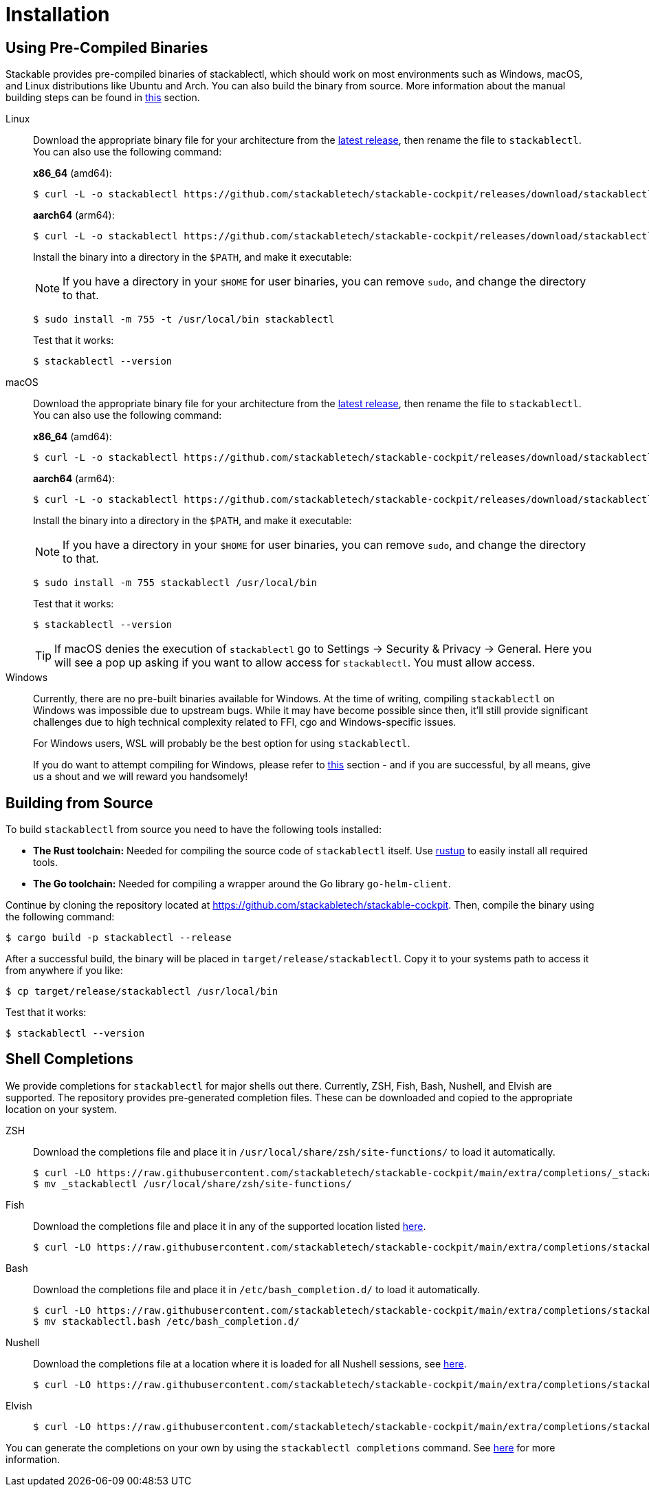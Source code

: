 = Installation
:page-aliases: stable@stackablectl::installation.adoc

:latest-release: https://github.com/stackabletech/stackable-cockpit/releases/tag/stackablectl-25.3.0
:fish-comp-loations: https://fishshell.com/docs/current/completions.html#where-to-put-completions
:nushell-comp-locations: https://www.nushell.sh/book/custom_commands.html#persisting

== Using Pre-Compiled Binaries

Stackable provides pre-compiled binaries of stackablectl, which should work on most environments such as Windows, macOS, and Linux distributions like Ubuntu and Arch.
You can also build the binary from source.
More information about the manual building steps can be found in xref:#building-from-source[this] section.

[tabs]
====
Linux::
+
--
Download the appropriate binary file for your architecture from the link:{latest-release}[latest release], then rename the file to `stackablectl`.
You can also use the following command:

*x86_64* (amd64):

[source,console]
----
$ curl -L -o stackablectl https://github.com/stackabletech/stackable-cockpit/releases/download/stackablectl-25.3.0/stackablectl-x86_64-unknown-linux-gnu
----

**aarch64** (arm64):

[source,console]
----
$ curl -L -o stackablectl https://github.com/stackabletech/stackable-cockpit/releases/download/stackablectl-25.3.0/stackablectl-aarch64-unknown-linux-gnu
----

Install the binary into a directory in the `$PATH`, and make it executable:

NOTE: If you have a directory in your `$HOME` for user binaries, you can remove `sudo`, and change the directory to that.

[source,console]
----
$ sudo install -m 755 -t /usr/local/bin stackablectl
----

Test that it works:

[source,console]
----
$ stackablectl --version
----
--

macOS::
+
--
Download the appropriate binary file for your architecture from the link:{latest-release}[latest release], then rename the file to `stackablectl`.
You can also use the following command:

*x86_64* (amd64):

[source,console]
----
$ curl -L -o stackablectl https://github.com/stackabletech/stackable-cockpit/releases/download/stackablectl-25.3.0/stackablectl-x86_64-apple-darwin
----

**aarch64** (arm64):

[source,console]
----
$ curl -L -o stackablectl https://github.com/stackabletech/stackable-cockpit/releases/download/stackablectl-25.3.0/stackablectl-aarch64-apple-darwin
----

Install the binary into a directory in the `$PATH`, and make it executable:

NOTE: If you have a directory in your `$HOME` for user binaries, you can remove `sudo`, and change the directory to that.

[source,console]
----
$ sudo install -m 755 stackablectl /usr/local/bin
----

Test that it works:

[source,console]
----
$ stackablectl --version
----

[TIP]
======
If macOS denies the execution of `stackablectl` go to Settings -> Security & Privacy -> General. Here you will see a pop
up asking if you want to allow access for `stackablectl`. You must allow access.
======
--

Windows::
+
--
Currently, there are no pre-built binaries available for Windows.
At the time of writing, compiling `stackablectl` on Windows was impossible due to upstream bugs.
While it may have become possible since then, it'll still provide significant challenges due to high technical complexity
related to FFI, cgo and Windows-specific issues.

For Windows users, WSL will probably be the best option for using `stackablectl`.

If you do want to attempt compiling for Windows, please refer to xref:#building-from-source[this] section - and if you are successful, by all means, give us a shout and we will reward you handsomely!
--
====

[#building-from-source]
== Building from Source

To build `stackablectl` from source you need to have the following tools installed:

* *The Rust toolchain:* Needed for compiling the source code of `stackablectl` itself. Use https://rustup.rs/[rustup] to
  easily install all required tools.
* *The Go toolchain:* Needed for compiling a wrapper around the Go library `go-helm-client`.

Continue by cloning the repository located at https://github.com/stackabletech/stackable-cockpit. Then, compile the
binary using the following command:

[source,console]
----
$ cargo build -p stackablectl --release
----

After a successful build, the binary will be placed in `target/release/stackablectl`. Copy it to your systems path to
access it from anywhere if you like:

[source,console]
----
$ cp target/release/stackablectl /usr/local/bin
----

Test that it works:

[source,console]
----
$ stackablectl --version
----

[#shell-comps]
== Shell Completions

We provide completions for `stackablectl` for major shells out there. Currently, ZSH, Fish, Bash, Nushell, and Elvish are supported.
The repository provides pre-generated completion files.
These can be downloaded and copied to the appropriate location on your system.

[tabs]
====
ZSH::
+
--
Download the completions file and place it in `/usr/local/share/zsh/site-functions/` to load it automatically.

[source,console]
----
$ curl -LO https://raw.githubusercontent.com/stackabletech/stackable-cockpit/main/extra/completions/_stackablectl
$ mv _stackablectl /usr/local/share/zsh/site-functions/
----
--

Fish::
+
--
Download the completions file and place it in any of the supported location listed {fish-comp-loations}[here].

[source,console]
----
$ curl -LO https://raw.githubusercontent.com/stackabletech/stackable-cockpit/main/extra/completions/stackablectl.fish
----
--

Bash::
+
--
Download the completions file and place it in `/etc/bash_completion.d/` to load it automatically.

[source,console]
----
$ curl -LO https://raw.githubusercontent.com/stackabletech/stackable-cockpit/main/extra/completions/stackablectl.bash
$ mv stackablectl.bash /etc/bash_completion.d/
----
--

Nushell::
+
--
Download the completions file at a location where it is loaded for all Nushell sessions, see {nushell-comp-locations}[here].

[source,console]
----
$ curl -LO https://raw.githubusercontent.com/stackabletech/stackable-cockpit/main/extra/completions/stackablectl.nu
----
--

Elvish::
+
--
[source,console]
----
$ curl -LO https://raw.githubusercontent.com/stackabletech/stackable-cockpit/main/extra/completions/stackablectl.elv
----
--
====

You can generate the completions on your own by using the `stackablectl completions` command.
See xref:commands/completions.adoc[here] for more information.
